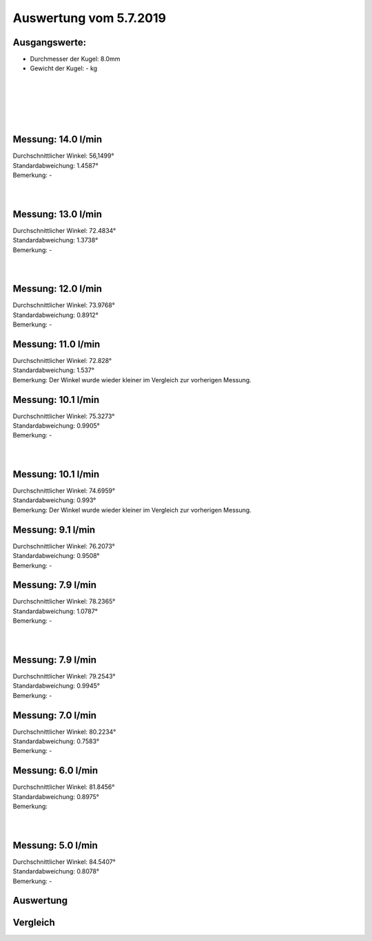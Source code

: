 Auswertung vom 5.7.2019
=======================
Ausgangswerte:
--------------
- Durchmesser der Kugel: 8.0mm
- Gewicht der Kugel: - kg
|
|
|
|
|


Messung: 14.0 l/min
-------------------
.. image:: Messungen/1-14_0/Histo.png
   :width: 45%
   :alt: In progress

.. image:: Messungen/01-14_0/Frame_Angle.png
   :width: 45%
   :alt: In progress

| Durchschnittlicher Winkel: 56,1499°
| Standardabweichung: 1.4587°
| Bemerkung: -
|
|
Messung: 13.0 l/min
-------------------
.. image:: Messungen/02-13_0/Histo.png
   :width: 45%
   :alt: In progress

.. image:: Messungen/02-13_0/Frame_Angle.png
   :width: 45%
   :alt: In progress

| Durchschnittlicher Winkel: 72.4834°
| Standardabweichung: 1.3738°
| Bemerkung: -
|
|
Messung: 12.0 l/min
-------------------
.. image:: Messungen/03-12_0/Histo.png
   :width: 45%
   :alt: In progress

.. image:: Messungen/03-12_0/Frame_Angle.png
   :width: 45%
   :alt: In progress

| Durchschnittlicher Winkel: 73.9768°
| Standardabweichung: 0.8912°
| Bemerkung: -

Messung: 11.0 l/min
-------------------
.. image:: Messungen/04-11_0/Histo.png
   :width: 45%
   :alt: In progress

.. image:: Messungen/04-11_0/Frame_Angle.png
   :width: 45%
   :alt: In progress

| Durchschnittlicher Winkel: 72.828°
| Standardabweichung: 1.537°
| Bemerkung: Der Winkel wurde wieder kleiner im Vergleich zur vorherigen Messung.

Messung: 10.1 l/min
-------------------
.. image:: Messungen/05-10_1/Histo.png
   :width: 45%
   :alt: In progress

.. image:: Messungen/05-10_1/Frame_Angle.png
   :width: 45%
   :alt: In progress

| Durchschnittlicher Winkel: 75.3273°
| Standardabweichung: 0.9905°
| Bemerkung: -
|
|
Messung: 10.1 l/min
-------------------
.. image:: Messungen/06-10_1/Histo.png
   :width: 45%
   :alt: In progress

.. image:: Messungen/06-10_1/Frame_Angle.png
   :width: 45%
   :alt: In progress

| Durchschnittlicher Winkel: 74.6959°
| Standardabweichung: 0.993°
| Bemerkung: Der Winkel wurde wieder kleiner im Vergleich zur vorherigen Messung.

Messung: 9.1 l/min
-------------------
.. image:: Messungen/07-09_1/Histo.png
   :width: 45%
   :alt: In progress

.. image:: Messungen/07-09_1/Frame_Angle.png
   :width: 45%
   :alt: In progress

| Durchschnittlicher Winkel: 76.2073°
| Standardabweichung: 0.9508°
| Bemerkung: -

Messung: 7.9 l/min
-------------------
.. image:: Messungen/08-07_9/Histo.png
   :width: 45%
   :alt: In progress

.. image:: Messungen/08-07_9/Frame_Angle.png
   :width: 45%
   :alt: In progress

| Durchschnittlicher Winkel: 78.2365°
| Standardabweichung: 1.0787°
| Bemerkung: -
|
|
Messung: 7.9 l/min
-------------------
.. image:: Messungen/09-07_9/Histo.png
   :width: 45%
   :alt: In progress

.. image:: Messungen/09-07_9/Frame_Angle.png
   :width: 45%
   :alt: In progress

| Durchschnittlicher Winkel: 79.2543°
| Standardabweichung: 0.9945°
| Bemerkung: -

Messung: 7.0 l/min
-------------------
.. image:: Messungen/10-07_0/Histo.png
   :width: 45%
   :alt: In progress

.. image:: Messungen/10-07_0/Frame_Angle.png
   :width: 45%
   :alt: In progress

| Durchschnittlicher Winkel: 80.2234°
| Standardabweichung: 0.7583°
| Bemerkung: -

Messung: 6.0 l/min
-------------------
.. image:: Messungen/11-06_0/Histo.png
   :width: 45%
   :alt: In progress

.. image:: Messungen/11-06_0/Frame_Angle.png
   :width: 45%
   :alt: In progress

| Durchschnittlicher Winkel: 81.8456°
| Standardabweichung: 0.8975°
| Bemerkung:
|
|
Messung: 5.0 l/min
-------------------
.. image:: Messungen/12-05_0/Histo.png
   :width: 45%
   :alt: In progress

.. image:: Messungen/12-05_0/Frame_Angle.png
   :width: 45%
   :alt: In progress

| Durchschnittlicher Winkel: 84.5407°
| Standardabweichung: 0.8078°
| Bemerkung: -

Auswertung
----------
.. image:: w2_tana.png
   :width: 80%
   :alt: In progress

.. image:: w_fw.png
   :width: 80%
   :alt: In progress

Vergleich
---------
.. image:: ex_an_num.png
   :width: 80%
   :alt: In progress
